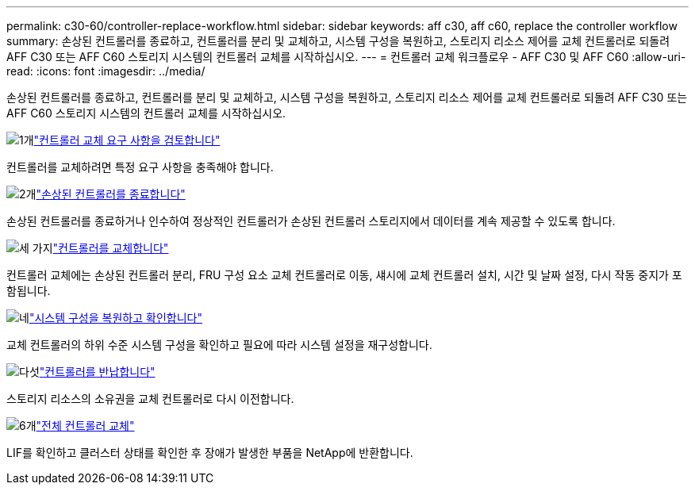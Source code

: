 ---
permalink: c30-60/controller-replace-workflow.html 
sidebar: sidebar 
keywords: aff c30, aff c60, replace the controller workflow 
summary: 손상된 컨트롤러를 종료하고, 컨트롤러를 분리 및 교체하고, 시스템 구성을 복원하고, 스토리지 리소스 제어를 교체 컨트롤러로 되돌려 AFF C30 또는 AFF C60 스토리지 시스템의 컨트롤러 교체를 시작하십시오. 
---
= 컨트롤러 교체 워크플로우 - AFF C30 및 AFF C60
:allow-uri-read: 
:icons: font
:imagesdir: ../media/


[role="lead"]
손상된 컨트롤러를 종료하고, 컨트롤러를 분리 및 교체하고, 시스템 구성을 복원하고, 스토리지 리소스 제어를 교체 컨트롤러로 되돌려 AFF C30 또는 AFF C60 스토리지 시스템의 컨트롤러 교체를 시작하십시오.

.image:https://raw.githubusercontent.com/NetAppDocs/common/main/media/number-1.png["1개"]link:controller-replace-requirements.html["컨트롤러 교체 요구 사항을 검토합니다"]
[role="quick-margin-para"]
컨트롤러를 교체하려면 특정 요구 사항을 충족해야 합니다.

.image:https://raw.githubusercontent.com/NetAppDocs/common/main/media/number-2.png["2개"]link:controller-replace-shutdown.html["손상된 컨트롤러를 종료합니다"]
[role="quick-margin-para"]
손상된 컨트롤러를 종료하거나 인수하여 정상적인 컨트롤러가 손상된 컨트롤러 스토리지에서 데이터를 계속 제공할 수 있도록 합니다.

.image:https://raw.githubusercontent.com/NetAppDocs/common/main/media/number-3.png["세 가지"]link:controller-replace-move-hardware.html["컨트롤러를 교체합니다"]
[role="quick-margin-para"]
컨트롤러 교체에는 손상된 컨트롤러 분리, FRU 구성 요소 교체 컨트롤러로 이동, 섀시에 교체 컨트롤러 설치, 시간 및 날짜 설정, 다시 작동 중지가 포함됩니다.

.image:https://raw.githubusercontent.com/NetAppDocs/common/main/media/number-4.png["네"]link:controller-replace-system-config-restore-and-verify.html["시스템 구성을 복원하고 확인합니다"]
[role="quick-margin-para"]
교체 컨트롤러의 하위 수준 시스템 구성을 확인하고 필요에 따라 시스템 설정을 재구성합니다.

.image:https://raw.githubusercontent.com/NetAppDocs/common/main/media/number-5.png["다섯"]link:controller-replace-recable-reassign-disks.html["컨트롤러를 반납합니다"]
[role="quick-margin-para"]
스토리지 리소스의 소유권을 교체 컨트롤러로 다시 이전합니다.

.image:https://raw.githubusercontent.com/NetAppDocs/common/main/media/number-6.png["6개"]link:controller-replace-restore-system-rma.html["전체 컨트롤러 교체"]
[role="quick-margin-para"]
LIF를 확인하고 클러스터 상태를 확인한 후 장애가 발생한 부품을 NetApp에 반환합니다.
